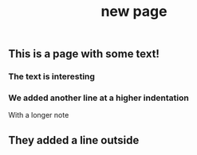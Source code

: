 #+TITLE: new page

** This is a page with some text!
*** The text is interesting
*** We added another line at a higher indentation
With a longer note
** They added a line outside